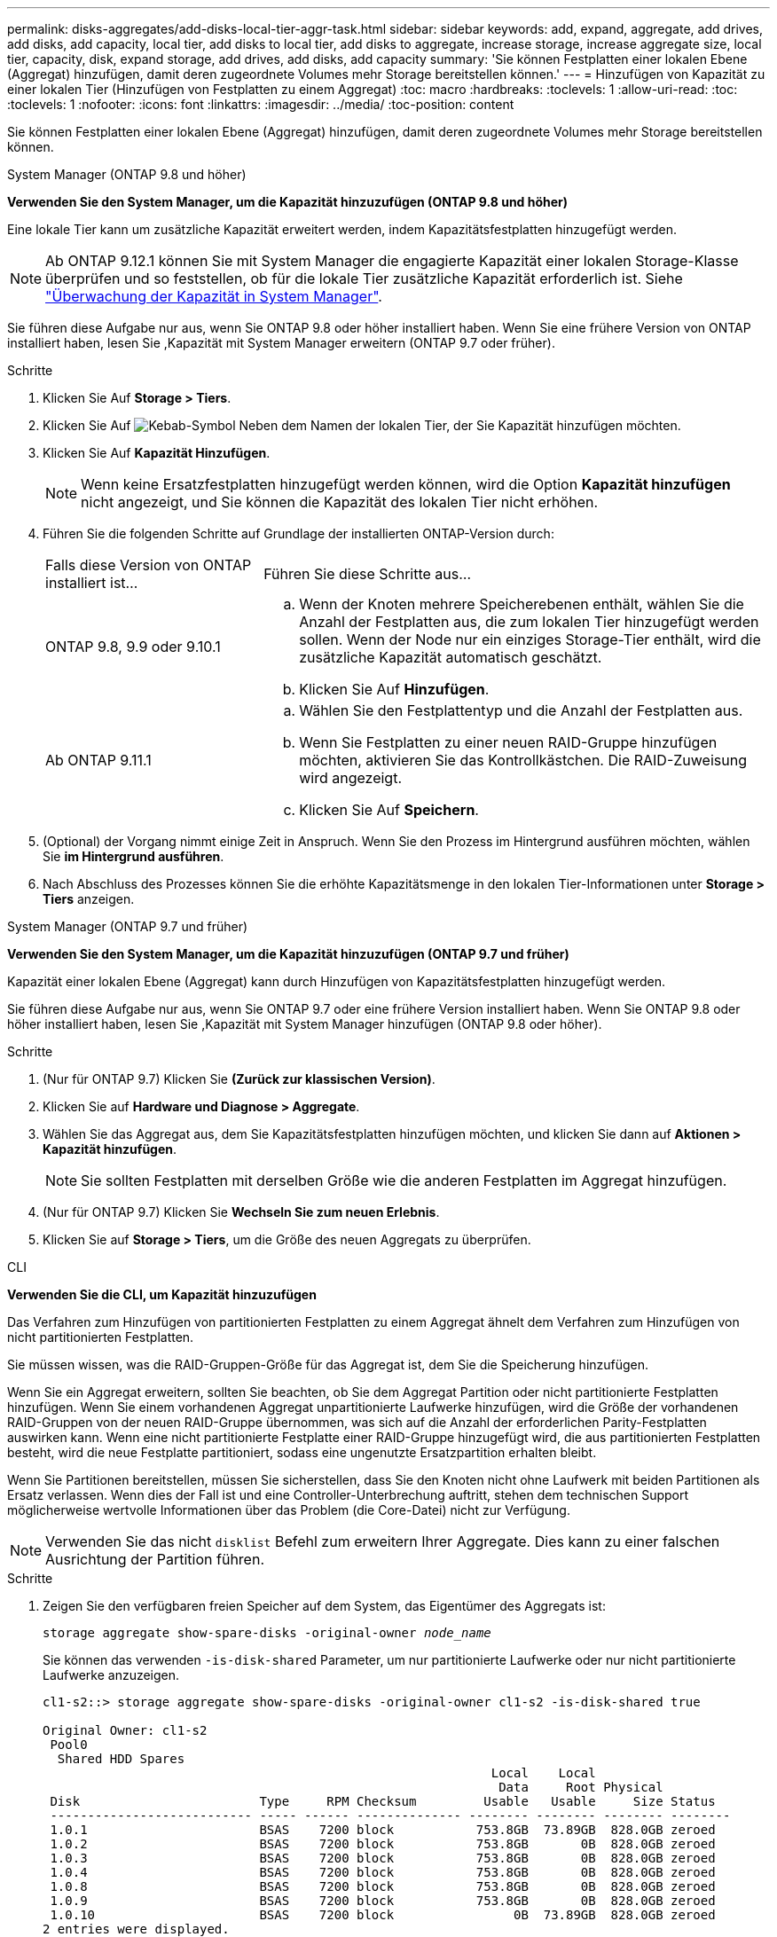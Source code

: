 ---
permalink: disks-aggregates/add-disks-local-tier-aggr-task.html 
sidebar: sidebar 
keywords: add, expand, aggregate, add drives, add disks, add capacity, local tier, add disks to local tier, add disks to aggregate, increase storage, increase aggregate size, local tier, capacity, disk, expand storage, add drives, add disks, add capacity 
summary: 'Sie können Festplatten einer lokalen Ebene (Aggregat) hinzufügen, damit deren zugeordnete Volumes mehr Storage bereitstellen können.' 
---
= Hinzufügen von Kapazität zu einer lokalen Tier (Hinzufügen von Festplatten zu einem Aggregat)
:toc: macro
:hardbreaks:
:toclevels: 1
:allow-uri-read: 
:toc: 
:toclevels: 1
:nofooter: 
:icons: font
:linkattrs: 
:imagesdir: ../media/
:toc-position: content


[role="lead"]
Sie können Festplatten einer lokalen Ebene (Aggregat) hinzufügen, damit deren zugeordnete Volumes mehr Storage bereitstellen können.

[role="tabbed-block"]
====
.System Manager (ONTAP 9.8 und höher)
--
*Verwenden Sie den System Manager, um die Kapazität hinzuzufügen (ONTAP 9.8 und höher)*

Eine lokale Tier kann um zusätzliche Kapazität erweitert werden, indem Kapazitätsfestplatten hinzugefügt werden.


NOTE: Ab ONTAP 9.12.1 können Sie mit System Manager die engagierte Kapazität einer lokalen Storage-Klasse überprüfen und so feststellen, ob für die lokale Tier zusätzliche Kapazität erforderlich ist. Siehe link:../concept_capacity_measurements_in_sm.html["Überwachung der Kapazität in System Manager"].

Sie führen diese Aufgabe nur aus, wenn Sie ONTAP 9.8 oder höher installiert haben. Wenn Sie eine frühere Version von ONTAP installiert haben, lesen Sie ,Kapazität mit System Manager erweitern (ONTAP 9.7 oder früher).

.Schritte
. Klicken Sie Auf *Storage > Tiers*.
. Klicken Sie Auf image:icon_kabob.gif["Kebab-Symbol"] Neben dem Namen der lokalen Tier, der Sie Kapazität hinzufügen möchten.
. Klicken Sie Auf *Kapazität Hinzufügen*.
+

NOTE: Wenn keine Ersatzfestplatten hinzugefügt werden können, wird die Option *Kapazität hinzufügen* nicht angezeigt, und Sie können die Kapazität des lokalen Tier nicht erhöhen.

. Führen Sie die folgenden Schritte auf Grundlage der installierten ONTAP-Version durch:
+
[cols="30,70"]
|===


| Falls diese Version von ONTAP installiert ist... | Führen Sie diese Schritte aus... 


 a| 
ONTAP 9.8, 9.9 oder 9.10.1
 a| 
.. Wenn der Knoten mehrere Speicherebenen enthält, wählen Sie die Anzahl der Festplatten aus, die zum lokalen Tier hinzugefügt werden sollen. Wenn der Node nur ein einziges Storage-Tier enthält, wird die zusätzliche Kapazität automatisch geschätzt.
.. Klicken Sie Auf *Hinzufügen*.




 a| 
Ab ONTAP 9.11.1
 a| 
.. Wählen Sie den Festplattentyp und die Anzahl der Festplatten aus.
.. Wenn Sie Festplatten zu einer neuen RAID-Gruppe hinzufügen möchten, aktivieren Sie das Kontrollkästchen. Die RAID-Zuweisung wird angezeigt.
.. Klicken Sie Auf *Speichern*.


|===
. (Optional) der Vorgang nimmt einige Zeit in Anspruch. Wenn Sie den Prozess im Hintergrund ausführen möchten, wählen Sie *im Hintergrund ausführen*.
. Nach Abschluss des Prozesses können Sie die erhöhte Kapazitätsmenge in den lokalen Tier-Informationen unter *Storage > Tiers* anzeigen.


--
.System Manager (ONTAP 9.7 und früher)
--
*Verwenden Sie den System Manager, um die Kapazität hinzuzufügen (ONTAP 9.7 und früher)*

Kapazität einer lokalen Ebene (Aggregat) kann durch Hinzufügen von Kapazitätsfestplatten hinzugefügt werden.

Sie führen diese Aufgabe nur aus, wenn Sie ONTAP 9.7 oder eine frühere Version installiert haben. Wenn Sie ONTAP 9.8 oder höher installiert haben, lesen Sie ,Kapazität mit System Manager hinzufügen (ONTAP 9.8 oder höher).

.Schritte
. (Nur für ONTAP 9.7) Klicken Sie *(Zurück zur klassischen Version)*.
. Klicken Sie auf *Hardware und Diagnose > Aggregate*.
. Wählen Sie das Aggregat aus, dem Sie Kapazitätsfestplatten hinzufügen möchten, und klicken Sie dann auf *Aktionen > Kapazität hinzufügen*.
+

NOTE: Sie sollten Festplatten mit derselben Größe wie die anderen Festplatten im Aggregat hinzufügen.

. (Nur für ONTAP 9.7) Klicken Sie *Wechseln Sie zum neuen Erlebnis*.
. Klicken Sie auf *Storage > Tiers*, um die Größe des neuen Aggregats zu überprüfen.


--
.CLI
--
*Verwenden Sie die CLI, um Kapazität hinzuzufügen*

Das Verfahren zum Hinzufügen von partitionierten Festplatten zu einem Aggregat ähnelt dem Verfahren zum Hinzufügen von nicht partitionierten Festplatten.

Sie müssen wissen, was die RAID-Gruppen-Größe für das Aggregat ist, dem Sie die Speicherung hinzufügen.

Wenn Sie ein Aggregat erweitern, sollten Sie beachten, ob Sie dem Aggregat Partition oder nicht partitionierte Festplatten hinzufügen. Wenn Sie einem vorhandenen Aggregat unpartitionierte Laufwerke hinzufügen, wird die Größe der vorhandenen RAID-Gruppen von der neuen RAID-Gruppe übernommen, was sich auf die Anzahl der erforderlichen Parity-Festplatten auswirken kann. Wenn eine nicht partitionierte Festplatte einer RAID-Gruppe hinzugefügt wird, die aus partitionierten Festplatten besteht, wird die neue Festplatte partitioniert, sodass eine ungenutzte Ersatzpartition erhalten bleibt.

Wenn Sie Partitionen bereitstellen, müssen Sie sicherstellen, dass Sie den Knoten nicht ohne Laufwerk mit beiden Partitionen als Ersatz verlassen. Wenn dies der Fall ist und eine Controller-Unterbrechung auftritt, stehen dem technischen Support möglicherweise wertvolle Informationen über das Problem (die Core-Datei) nicht zur Verfügung.


NOTE: Verwenden Sie das nicht `disklist` Befehl zum erweitern Ihrer Aggregate. Dies kann zu einer falschen Ausrichtung der Partition führen.

.Schritte
. Zeigen Sie den verfügbaren freien Speicher auf dem System, das Eigentümer des Aggregats ist:
+
`storage aggregate show-spare-disks -original-owner _node_name_`

+
Sie können das verwenden `-is-disk-shared` Parameter, um nur partitionierte Laufwerke oder nur nicht partitionierte Laufwerke anzuzeigen.

+
[listing]
----
cl1-s2::> storage aggregate show-spare-disks -original-owner cl1-s2 -is-disk-shared true

Original Owner: cl1-s2
 Pool0
  Shared HDD Spares
                                                            Local    Local
                                                             Data     Root Physical
 Disk                        Type     RPM Checksum         Usable   Usable     Size Status
 --------------------------- ----- ------ -------------- -------- -------- -------- --------
 1.0.1                       BSAS    7200 block           753.8GB  73.89GB  828.0GB zeroed
 1.0.2                       BSAS    7200 block           753.8GB       0B  828.0GB zeroed
 1.0.3                       BSAS    7200 block           753.8GB       0B  828.0GB zeroed
 1.0.4                       BSAS    7200 block           753.8GB       0B  828.0GB zeroed
 1.0.8                       BSAS    7200 block           753.8GB       0B  828.0GB zeroed
 1.0.9                       BSAS    7200 block           753.8GB       0B  828.0GB zeroed
 1.0.10                      BSAS    7200 block                0B  73.89GB  828.0GB zeroed
2 entries were displayed.
----
. Zeigen Sie die aktuellen RAID-Gruppen für das Aggregat an:
+
`storage aggregate show-status _aggr_name_`

+
[listing]
----
cl1-s2::> storage aggregate show-status -aggregate data_1

Owner Node: cl1-s2
 Aggregate: data_1 (online, raid_dp) (block checksums)
  Plex: /data_1/plex0 (online, normal, active, pool0)
   RAID Group /data_1/plex0/rg0 (normal, block checksums)
                                                              Usable Physical
     Position Disk                        Pool Type     RPM     Size     Size Status
     -------- --------------------------- ---- ----- ------ -------- -------- ----------
     shared   1.0.10                       0   BSAS    7200  753.8GB  828.0GB (normal)
     shared   1.0.5                        0   BSAS    7200  753.8GB  828.0GB (normal)
     shared   1.0.6                        0   BSAS    7200  753.8GB  828.0GB (normal)
     shared   1.0.11                       0   BSAS    7200  753.8GB  828.0GB (normal)
     shared   1.0.0                        0   BSAS    7200  753.8GB  828.0GB (normal)
5 entries were displayed.
----
. Simulieren Sie, ob das Hinzufügen von Storage zum Aggregat zum folgenden hinzufügen kann:
+
`storage aggregate add-disks -aggregate _aggr_name_ -diskcount _number_of_disks_or_partitions_ -simulate true`

+
Sie sehen das Ergebnis der Erweiterung des Storage, ohne tatsächlich Storage bereitstellen zu müssen. Wenn Warnungen aus dem simulierten Befehl angezeigt werden, können Sie den Befehl anpassen und die Simulation wiederholen.

+
[listing]
----
cl1-s2::> storage aggregate add-disks data_1 -diskcount 5 -simulate true

Addition of disks would succeed for aggregate "data_1" on node "cl1-s2". The
following disks would be used to add to the aggregate: 1.0.2, 1.0.3, 1.0.4, 1.0.8, 1.0.9.
----
. Fügen Sie den Speicher zum Aggregat hinzu:
+
`storage aggregate add-disks -aggregate _aggr_name_ -raidgroup new -diskcount _number_of_disks_or_partitions_`

+
Wenn Sie ein Flash Pool Aggregat erstellen, wenn Sie Festplatten mit einer anderen Prüfsumme als das Aggregat hinzufügen oder Festplatten zu einem gemischten Prüfsumme-Aggregat hinzufügen, müssen Sie das verwenden `-checksumstyle` Parameter.

+
Wenn Sie einem Flash Pool Aggregat Festplatten hinzufügen, müssen Sie den verwenden `-disktype` Parameter zum Angeben des Festplattentyps.

+
Sie können das verwenden `-disksize` Parameter, um eine Größe der hinzufügenden Festplatten anzugeben. Zum Aggregat werden nur Festplatten mit ungefähr der angegebenen Größe ausgewählt.

+
[listing]
----
cl1-s2::> storage aggregate add-disks -aggregate data_1 -raidgroup new -diskcount 5
----
. Überprüfen Sie, ob der Speicher erfolgreich hinzugefügt wurde:
+
`storage aggregate show-status -aggregate _aggr_name_`

+
[listing]
----
cl1-s2::> storage aggregate show-status -aggregate data_1

Owner Node: cl1-s2
 Aggregate: data_1 (online, raid_dp) (block checksums)
  Plex: /data_1/plex0 (online, normal, active, pool0)
   RAID Group /data_1/plex0/rg0 (normal, block checksums)
                                                              Usable Physical
     Position Disk                        Pool Type     RPM     Size     Size Status
     -------- --------------------------- ---- ----- ------ -------- -------- ----------
     shared   1.0.10                       0   BSAS    7200  753.8GB  828.0GB (normal)
     shared   1.0.5                        0   BSAS    7200  753.8GB  828.0GB (normal)
     shared   1.0.6                        0   BSAS    7200  753.8GB  828.0GB (normal)
     shared   1.0.11                       0   BSAS    7200  753.8GB  828.0GB (normal)
     shared   1.0.0                        0   BSAS    7200  753.8GB  828.0GB (normal)
     shared   1.0.2                        0   BSAS    7200  753.8GB  828.0GB (normal)
     shared   1.0.3                        0   BSAS    7200  753.8GB  828.0GB (normal)
     shared   1.0.4                        0   BSAS    7200  753.8GB  828.0GB (normal)
     shared   1.0.8                        0   BSAS    7200  753.8GB  828.0GB (normal)
     shared   1.0.9                        0   BSAS    7200  753.8GB  828.0GB (normal)
10 entries were displayed.
----
. Vergewissern Sie sich, dass der Knoten immer noch mindestens ein Laufwerk hat, das sowohl die Root-Partition als auch die Datenpartition als Ersatzlaufwerk enthält:
+
`storage aggregate show-spare-disks -original-owner _node_name_`

+
[listing]
----
cl1-s2::> storage aggregate show-spare-disks -original-owner cl1-s2 -is-disk-shared true

Original Owner: cl1-s2
 Pool0
  Shared HDD Spares
                                                            Local    Local
                                                             Data     Root Physical
 Disk                        Type     RPM Checksum         Usable   Usable     Size Status
 --------------------------- ----- ------ -------------- -------- -------- -------- --------
 1.0.1                       BSAS    7200 block           753.8GB  73.89GB  828.0GB zeroed
 1.0.10                      BSAS    7200 block                0B  73.89GB  828.0GB zeroed
2 entries were displayed.
----


--
====